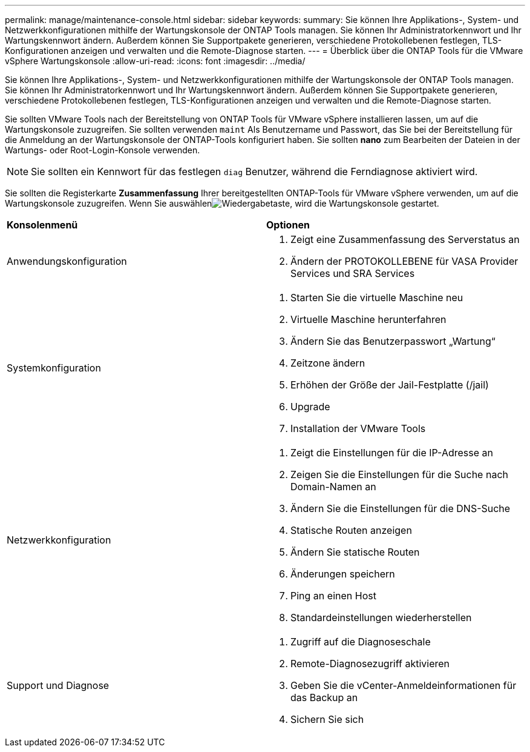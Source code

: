 ---
permalink: manage/maintenance-console.html 
sidebar: sidebar 
keywords:  
summary: Sie können Ihre Applikations-, System- und Netzwerkkonfigurationen mithilfe der Wartungskonsole der ONTAP Tools managen. Sie können Ihr Administratorkennwort und Ihr Wartungskennwort ändern. Außerdem können Sie Supportpakete generieren, verschiedene Protokollebenen festlegen, TLS-Konfigurationen anzeigen und verwalten und die Remote-Diagnose starten. 
---
= Überblick über die ONTAP Tools für die VMware vSphere Wartungskonsole
:allow-uri-read: 
:icons: font
:imagesdir: ../media/


[role="lead"]
Sie können Ihre Applikations-, System- und Netzwerkkonfigurationen mithilfe der Wartungskonsole der ONTAP Tools managen. Sie können Ihr Administratorkennwort und Ihr Wartungskennwort ändern. Außerdem können Sie Supportpakete generieren, verschiedene Protokollebenen festlegen, TLS-Konfigurationen anzeigen und verwalten und die Remote-Diagnose starten.

Sie sollten VMware Tools nach der Bereitstellung von ONTAP Tools für VMware vSphere installieren lassen, um auf die Wartungskonsole zuzugreifen. Sie sollten verwenden `maint` Als Benutzername und Passwort, das Sie bei der Bereitstellung für die Anmeldung an der Wartungskonsole der ONTAP-Tools konfiguriert haben. Sie sollten *nano* zum Bearbeiten der Dateien in der Wartungs- oder Root-Login-Konsole verwenden.


NOTE: Sie sollten ein Kennwort für das festlegen `diag` Benutzer, während die Ferndiagnose aktiviert wird.

Sie sollten die Registerkarte *Zusammenfassung* Ihrer bereitgestellten ONTAP-Tools für VMware vSphere verwenden, um auf die Wartungskonsole zuzugreifen. Wenn Sie auswählenimage:../media/launch-maintenance-console.gif["Wiedergabetaste"], wird die Wartungskonsole gestartet.

|===


| *Konsolenmenü* | *Optionen* 


 a| 
Anwendungskonfiguration
 a| 
. Zeigt eine Zusammenfassung des Serverstatus an
. Ändern der PROTOKOLLEBENE für VASA Provider Services und SRA Services




 a| 
Systemkonfiguration
 a| 
. Starten Sie die virtuelle Maschine neu
. Virtuelle Maschine herunterfahren
. Ändern Sie das Benutzerpasswort „Wartung“
. Zeitzone ändern
. Erhöhen der Größe der Jail-Festplatte (/jail)
. Upgrade
. Installation der VMware Tools




 a| 
Netzwerkkonfiguration
 a| 
. Zeigt die Einstellungen für die IP-Adresse an
. Zeigen Sie die Einstellungen für die Suche nach Domain-Namen an
. Ändern Sie die Einstellungen für die DNS-Suche
. Statische Routen anzeigen
. Ändern Sie statische Routen
. Änderungen speichern
. Ping an einen Host
. Standardeinstellungen wiederherstellen




 a| 
Support und Diagnose
 a| 
. Zugriff auf die Diagnoseschale
. Remote-Diagnosezugriff aktivieren
. Geben Sie die vCenter-Anmeldeinformationen für das Backup an
. Sichern Sie sich


|===